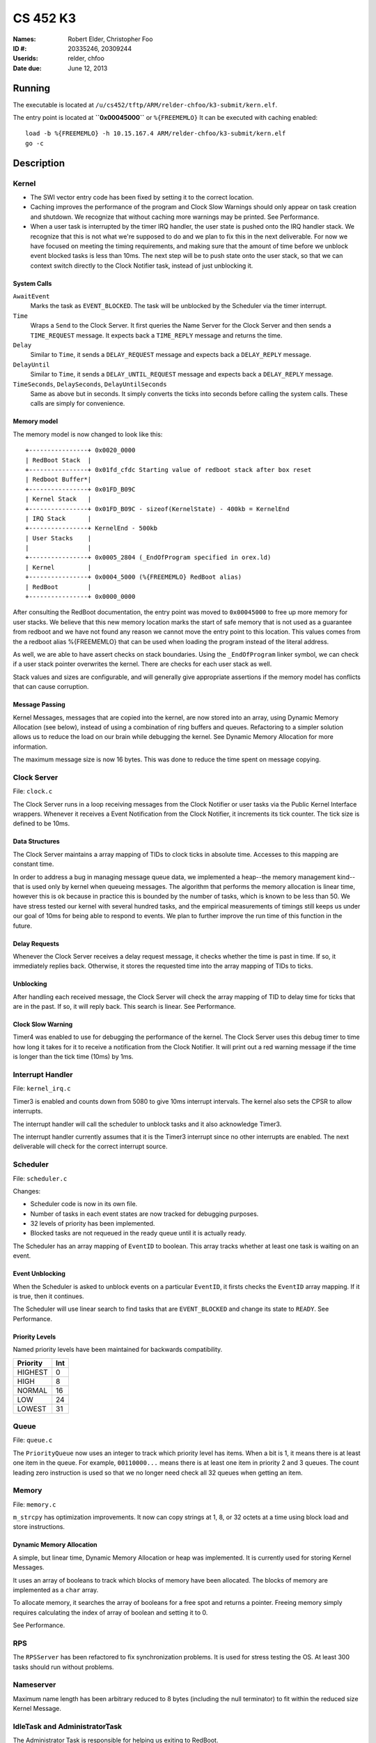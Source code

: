=========
CS 452 K3
=========


:Names: Robert Elder, Christopher Foo
:ID #: 20335246, 20309244
:Userids: relder, chfoo
:Date due: June 12, 2013


Running
=======

The executable is located at ``/u/cs452/tftp/ARM/relder-chfoo/k3-submit/kern.elf``.

The entry point is located at **``0x00045000``** or ``%{FREEMEMLO}`` It can be executed with caching enabled::

    load -b %{FREEMEMLO} -h 10.15.167.4 ARM/relder-chfoo/k3-submit/kern.elf
    go -c


Description
===========

Kernel
++++++

* The SWI vector entry code has been fixed by setting it to the correct location.
* Caching improves the performance of the program and Clock Slow Warnings should only  appear on task creation and shutdown. We recognize that without caching more warnings may be printed. See Performance.
* When a user task is interrupted by the timer IRQ handler, the user state is pushed onto the IRQ handler stack.  We recognize that this is not what we're supposed to do and we plan to fix this in the next deliverable.  For now we have focused on meeting the timing requirements, and making sure that the amount of time before we unblock event blocked tasks is less than 10ms.  The next step will be to push state onto the user stack, so that we can context switch directly to the Clock Notifier task, instead of just unblocking it.


System Calls
------------

``AwaitEvent``
    Marks the task as ``EVENT_BLOCKED``. The task will be unblocked by the Scheduler via the timer interrupt.

``Time``
    Wraps a ``Send`` to the Clock Server. It first queries the Name Server for the Clock Server and then sends a ``TIME_REQUEST`` message. It expects back a ``TIME_REPLY`` message and returns the time.

``Delay``
    Similar to ``Time``, it sends a ``DELAY_REQUEST`` message and expects back a ``DELAY_REPLY`` message.

``DelayUntil``
    Similar to ``Time``, it sends a ``DELAY_UNTIL_REQUEST`` message and expects back a ``DELAY_REPLY`` message.

``TimeSeconds``, ``DelaySeconds``, ``DelayUntilSeconds``
    Same as above but in seconds. It simply converts the ticks into seconds before calling the system calls. These calls are simply for convenience.



Memory model
------------

The memory model is now changed to look like this::

    +----------------+ 0x0020_0000
    | RedBoot Stack  |
    +----------------+ 0x01fd_cfdc Starting value of redboot stack after box reset
    | Redboot Buffer*|
    +----------------+ 0x01FD_B09C 
    | Kernel Stack   |
    +----------------+ 0x01FD_B09C - sizeof(KernelState) - 400kb = KernelEnd
    | IRQ Stack      |
    +----------------+ KernelEnd - 500kb
    | User Stacks    |
    |                |
    +----------------+ 0x0005_2804 (_EndOfProgram specified in orex.ld)
    | Kernel         |
    +----------------+ 0x0004_5000 (%{FREEMEMLO} RedBoot alias)
    | RedBoot        |
    +----------------+ 0x0000_0000


After consulting the RedBoot documentation, the entry point was moved to ``0x00045000`` to free up more memory for user stacks. We believe that this new memory location marks the start of safe memory that is not used as a guarantee from redboot and we have not found any reason we cannot move the entry point to this location.  This values comes from the a redboot alias %{FREEMEMLO} that can be used when loading the program instead of the literal address.

As well, we are able to have assert checks on stack boundaries. Using the ``_EndOfProgram`` linker symbol, we can check if a user stack pointer overwrites the kernel. There are checks for each user stack as well.

Stack values and sizes are configurable, and will generally give appropriate assertions if the memory model has conflicts that can cause corruption.


Message Passing
---------------

Kernel Messages, messages that are copied into the kernel, are now stored into an array, using Dynamic Memory Allocation (see below), instead of using a combination of ring buffers and queues. Refactoring to a simpler solution allows us to reduce the load on our brain while debugging the kernel. See Dynamic Memory Allocation for more information.

The maximum message size is now 16 bytes. This was done to reduce the time spent on message copying.


Clock Server
++++++++++++

File: ``clock.c``

The Clock Server runs in a loop receiving messages from the Clock Notifier or user tasks via the Public Kernel Interface wrappers. Whenever it receives a Event Notification from the Clock Notifier, it increments its tick counter. The tick size is defined to be 10ms.


Data Structures
---------------

The Clock Server maintains a array mapping of TIDs to clock ticks in absolute time. Accesses to this mapping are constant time.

In order to address a bug in managing message queue data, we implemented a heap--the memory management kind--that is used only by kernel when queueing messages.  The algorithm that performs the memory allocation is linear time, however this is ok because in practice this is bounded by the number of tasks, which is known to be less than 50.  We have stress tested our kernel with several hundred tasks, and the empirical measurements of timings still keeps us under our goal of 10ms for being able to respond to events.  We plan to further improve the run time of this function in the future.


Delay Requests
--------------

Whenever the Clock Server receives a delay request message, it checks whether the time is past in time. If so, it immediately replies back. Otherwise, it stores the requested time into the array mapping of TIDs to ticks.


Unblocking
----------

After handling each received message, the Clock Server will check the array mapping of TID to delay time for ticks that are in the past. If so, it will reply back. This search is linear. See Performance.


Clock Slow Warning
------------------

Timer4 was enabled to use for debugging the performance of the kernel. The Clock Server uses this debug timer to time how long it takes for it to receive a notification from the Clock Notifier. It will print out a red warning message if the time is longer than the tick time (10ms) by 1ms. 


Interrupt Handler
+++++++++++++++++

File: ``kernel_irq.c``

Timer3 is enabled and counts down from 5080 to give 10ms interrupt intervals. The kernel also sets the CPSR to allow interrupts.

The interrupt handler will call the scheduler to unblock tasks and it also acknowledge Timer3.

The interrupt handler currently assumes that it is the Timer3 interrupt since no other interrupts are enabled. The next deliverable will check for the correct interrupt source.


Scheduler
+++++++++

File: ``scheduler.c``

Changes:

* Scheduler code is now in its own file.
* Number of tasks in each event states are now tracked for debugging purposes.
* 32 levels of priority has been implemented.
* Blocked tasks are not requeued in the ready queue until it is actually ready.

The Scheduler has an array mapping of ``EventID`` to boolean. This array tracks whether at least one task is waiting on an event.


Event Unblocking
----------------

When the Scheduler is asked to unblock events on a particular ``EventID``, it firsts checks the ``EventID`` array mapping. If it is true, then it continues.

The Scheduler will use linear search to find tasks that are ``EVENT_BLOCKED`` and change its state to ``READY``. See Performance.


Priority Levels
---------------

Named priority levels have been maintained for backwards compatibility.


======== ===
Priority Int
======== ===
HIGHEST   0
HIGH      8
NORMAL    16
LOW       24
LOWEST    31
======== ===


Queue
+++++

File: ``queue.c``

The ``PriorityQueue`` now uses an integer to track which priority level has items. When a bit is 1, it means there is at least one item in the queue. For example, ``00110000...`` means there is at least one item in priority 2 and 3 queues. The count leading zero instruction is used so that we no longer need check all 32 queues when getting an item.


Memory
++++++

File: ``memory.c``

``m_strcpy`` has optimization improvements. It now can copy strings at 1, 8, or 32 octets at a time using block load and store instructions.


Dynamic Memory Allocation
-------------------------

A simple, but linear time, Dynamic Memory Allocation or heap was implemented. It is currently used for storing Kernel Messages.

It uses an array of booleans to track which blocks of memory have been allocated. The blocks of memory are implemented as a ``char`` array.

To allocate memory, it searches the array of booleans for a free spot and returns a pointer. Freeing memory simply requires calculating the index of array of boolean and setting it to 0.

See Performance.


RPS
+++

The ``RPSServer`` has been refactored to fix synchronization problems. It is used for stress testing the OS. At least 300 tasks should run without problems.


Nameserver
++++++++++

Maximum name length has been arbitrary reduced to 8 bytes (including the null terminator) to fit within the reduced size Kernel Message.


IdleTask and AdministratorTask
++++++++++++++++++++++++++++++

The Administrator Task is responsible for helping us exiting to RedBoot.

The Idle Task runs when all tasks are blocked. The Administrator Task keeps track the number of tasks running. The Clock Clients will tell the Administrator Task when it has shutdown. After all tasks have exited, the Administrator Task will tell the Idle Task to exit.


Performance
+++++++++++

For this deliverable, we have found the performance of the kernel to be acceptable after all tasks have been created. Acceptable is defined when the Clock Server does not lose more than 1ms from the Clock Notifier. We have kept linear solutions for now, because we believe that lost ticks during start up and shutdown is not important as the system is not doing anything useful during that time. However, we are still working on improving the overall context switching of the kernel.


Source Code
===========

The source code is located at ``/u4/chfoo/cs452/group/k3-submit/io/kernel3``. It can be compiled by running ``make``.

Source code MD5 hashes::

    chfoo@nettop40:~/cs452/group/k3-submit/io/kernel3$ md5sum */*.* *.*      
    50ef0e1e3c71ab1e795fc3d39f75ef9d  include/bwio.h
    9af226f127c1fd759530cd45236c37b8  include/ts7200.h
    da5c58f5a70790d853646f4a76f4c540  buffer.c
    1f9a730c5017ddd24e18523d27dc471e  buffer.h
    7f0e23ca0b7a2d818ca0d89f44a9becc  clock.c
    12a8e72b6edd3ce9d39eec8f40face92  clock.h
    1eaabf4c531773b21a4476aa9fbc3e06  kern.c
    84c480712ffdc5fc8c854eeddba7ee75  kern.elf
    d41d8cd98f00b204e9800998ecf8427e  kern.h
    61a363555055c09fa50cacbcf133fc3d  kernel_irq.c
    7dd2e35c54b6e20fd30ccdc3f8cc8c78  kernel_irq.h
    0a6099b9d838bf192589c5d18a73d6a9  kernel_state.h
    eeea82060a8efac1f1846b8e49cfc699  memory.c
    c69b2cd31667898de90b5ea6968b34d5  memory.h
    adcff2244ac92050360eacd7ab4f5dd9  message.c
    4a69b1710f2b62b62dc12034c5a061ef  message.h
    586eb93d3bdbf0b0895d278286a42982  nameserver.c
    83a806d2e93bb4fbc2316ba853e3ff6c  nameserver.h
    b5dc849ede8d0e14e1b8c93b364c2c2f  notifier.c
    e1068badfd5a00f1fc498907eaece5fc  notifier.h
    8d46598b0da4113f701c348f64657a84  orex.ld
    ebaa2b3e71275031c2a1ce6feabb5113  private_kernel_interface.c
    0bb2f28edaa36009df8693eb8e70248c  private_kernel_interface.h
    05dc90397d0064c2a0183fb5a904424b  public_kernel_interface.c
    f7fa9aae27bde825d09f995b237bedbf  public_kernel_interface.h
    8878081d654354ea6357008d0b757342  queue.c
    edad985ef0a0e1364ff31f81fdce035b  queue.h
    91fbdbffeb090806d35dc54cb2e0627a  random.c
    7b31c57ff692317d816c839156382596  random.h
    58251ec1b8c900d4627f03baaf8a793a  readme.rst
    eb5a60f060d101d2536e96298aab4112  readme.tex
    7e9cbadd0b0bfbb4cb42477bcd1d4cc7  robio.c
    d85c51626cee0d148dc9506211b5b2b2  robio.h
    a2f7a0f7b52cf98176cb215f8232497e  rps.c
    616ea2c1d0d273b41c55cbba5096a145  rps.h
    4825d154b846a1c8f566502f157c9fed  scheduler.c
    f07b9c5a26befff2ca7ae5faef6f113b  scheduler.h
    4778a48d9ab01c1ca35b914275a56641  swi_kernel_interface.s
    3470592bb0bfcd96ff5c597d5692e644  task_descriptor.c
    5dd67fbba64e041c0acaba983aca92e6  task_descriptor.h
    eeb70ad77d28002eb76c8d02425e7db0  tasks.c
    c7ac97c4750ffa3af955d3d329a9e42d  tasks.h


Elf MD5 hash::

    chfoo@nettop40:~$ md5sum '/u/cs452/tftp/ARM/relder-chfoo/k3-submit/kern.elf' 
    84c480712ffdc5fc8c854eeddba7ee75  /u/cs452/tftp/ARM/relder-chfoo/k3-submit/kern.elf


Git sha1 hash: ``c20bb3a31e2fb6f507e9e6aace28e99c10d9f454``


Output
======

Based on the values described, the tasks should output in cronological order::

    | 3, 4, 5, 6
    =============
      10 .  .  .
      20 .  .  .
      .  23 .  .
      30 .  .  .
      .  .  33 .
      40 .  .  .
      .  46 .  .
      50 .  .  .
      60 .  .  .
      .  .  66 .
      .  69 .  .
      70 .  .  .
      .  .  .  71
      80 .  .  .
      90 .  .  .
      .  92 .  .
      .  .  99 .
      100.  .  .
      110.  .  .
      .  115.  .
      120.  .  .
      130.  .  .
      .  .  132.
      .  138.  .
      140.  .  .
      .  .  .  142
      150.  .  .
      160.  .  .
      .  161.  .
      .  .  165.
      170.  .  .
      180.  .  .
      .  184.  .
      190.  .  .
      .  .  198.
      200.  .  .
      .  207.  .
      .  .  .  213


This ordering gives and expected printing sequence of

3-3-4-3-5-3-4-3-3-5-4-3-6-3-3-4-5-3-3-4-3-3-5-4-3-6-3-3-4-5-3-3-4-3-5-3-4-6

which is identical to the ordering that our program produces::

    [...Output trimmed...]
    FirstTask Start tid=1
    ClockServer TID=3: start
    FirstTask begin receive
    RegisterAs for ClckSvr returned OK. tid=3
    ClockNotifier TID=9: start
    RegisterAs for Admin returned OK. tid=4
    ClockClient TID=5: start
    ClockClient TID=6: start
    ClockClient TID=7: start
    ClockClient TID=8: start
    FirstTask Exit
    ClockClient TID=5: Got delay_time=10, num_delays=20
    ClockClient TID=6: Got delay_time=23, num_delays=9
    ClockClient TID=7: Got delay_time=33, num_delays=6
    ClockClient TID=8: Got delay_time=71, num_delays=3
    SLOW! 13144us
    RegisterAs for Idle returned OK. tid=10
    ClockClient TID=5: I just delayed delay_time=10, i=0
    ClockClient TID=5: I just delayed delay_time=10, i=1
    ClockClient TID=6: I just delayed delay_time=23, i=0
    ClockClient TID=5: I just delayed delay_time=10, i=2
    ClockClient TID=7: I just delayed delay_time=33, i=0
    ClockClient TID=5: I just delayed delay_time=10, i=3
    ClockClient TID=6: I just delayed delay_time=23, i=1
    ClockClient TID=5: I just delayed delay_time=10, i=4
    ClockClient TID=5: I just delayed delay_time=10, i=5
    ClockClient TID=7: I just delayed delay_time=33, i=1
    ClockClient TID=6: I just delayed delay_time=23, i=2
    ClockClient TID=5: I just delayed delay_time=10, i=6
    ClockClient TID=8: I just delayed delay_time=71, i=0
    ClockClient TID=5: I just delayed delay_time=10, i=7
    ClockClient TID=5: I just delayed delay_time=10, i=8
    ClockClient TID=6: I just delayed delay_time=23, i=3
    ClockClient TID=7: I just delayed delay_time=33, i=2
    ClockClient TID=5: I just delayed delay_time=10, i=9
    ClockClient TID=5: I just delayed delay_time=10, i=10
    ClockClient TID=6: I just delayed delay_time=23, i=4
    ClockClient TID=5: I just delayed delay_time=10, i=11
    ClockClient TID=5: I just delayed delay_time=10, i=12
    ClockClient TID=7: I just delayed delay_time=33, i=3
    ClockClient TID=6: I just delayed delay_time=23, i=5
    ClockClient TID=5: I just delayed delay_time=10, i=13
    ClockClient TID=8: I just delayed delay_time=71, i=1
    ClockClient TID=5: I just delayed delay_time=10, i=14
    ClockClient TID=5: I just delayed delay_time=10, i=15
    ClockClient TID=6: I just delayed delay_time=23, i=6
    ClockClient TID=7: I just delayed delay_time=33, i=4
    ClockClient TID=5: I just delayed delay_time=10, i=16
    ClockClient TID=5: I just delayed delay_time=10, i=17
    ClockClient TID=6: I just delayed delay_time=23, i=7
    ClockClient TID=5: I just delayed delay_time=10, i=18
    ClockClient TID=7: I just delayed delay_time=33, i=5
    ClockClient TID=7: Exit
    ClockClient TID=5: I just delayed delay_time=10, i=19
    ClockClient TID=5: Exit
    ClockClient TID=6: I just delayed delay_time=23, i=8
    ClockClient TID=6: Exit
    ClockClient TID=8: I just delayed delay_time=71, i=2
    ClockClient TID=8: Exit
    AdministratorTask_Start: Got 4 shutdowns needed 4, shutdown send 1
    SLOW! 12815us
    NameServer_PrintTable: Tid=3 Name=ClckSvr
    NameServer_PrintTable: Tid=4 Name=Admin
    NameServer_PrintTable: Tid=10 Name=Idle
    SLOW! 12885us
    ClockServer TID=3: end
    ClockNotifier TID=9: exit
    AdministratorTask Exit
    No tasks in queue!
    [...Output trimmed...]






